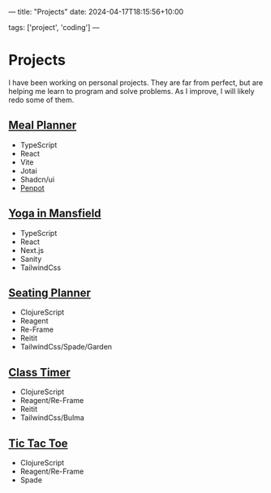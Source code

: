 ---
title: "Projects"
date: 2024-04-17T18:15:56+10:00
# draft: true
tags: ['project', 'coding']
---
* Projects
I have been working on personal projects. They are far from perfect, but are helping me learn to program and solve problems. As I improve, I will likely redo some of them.

** [[https://mealplanner.noahjohnstone.xyz/][Meal Planner]]
- TypeScript
- React
- Vite
- Jotai
- Shadcn/ui
- [[https://design.penpot.app/#/view/e180278a-9a77-8036-8004-7df37a691ee2?page-id=e180278a-9a77-8036-8004-7df37a691ee3&section=interactions&index=0&share-id=293a2d3f-de7f-80de-8004-7f62ef2d6701][Penpot]]
** [[https://www.yogainmansfield.com.au/][Yoga in Mansfield]]
- TypeScript
- React
- Next.js
- Sanity
- TailwindCss

** [[https://seatingplanner.noahjohnstone.xyz][Seating Planner]]
- ClojureScript
- Reagent
- Re-Frame
- Reitit
- TailwindCss/Spade/Garden

** [[https://classtimer.noahjohnstone.xyz][Class Timer]]
- ClojureScript
- Reagent/Re-Frame
- Reitit
- TailwindCss/Bulma

** [[https://tic-tac-toe.noahjohnstone.xyz][Tic Tac Toe]]
- ClojureScript
- Reagent/Re-Frame
- Spade
